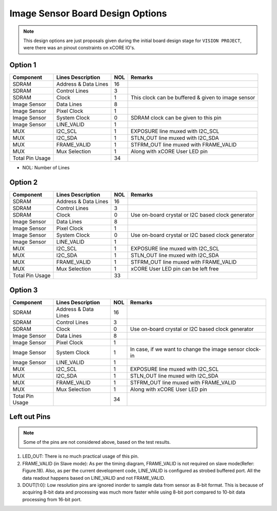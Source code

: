 Image Sensor Board Design Options
==================================

.. note:: This design options are just proposals given during the initial board design stage for ``VISION PROJECT``, were there was an pinout constraints on xCORE IO's. 

Option 1
--------

.. list-table::
 :header-rows: 1

 * - Component
   - Lines Description
   - NOL
   - Remarks
 * - SDRAM
   - Address & Data Lines
   - 16
   - 
 * - SDRAM
   - Control Lines
   - 3
   - 
 * - SDRAM
   - Clock
   - 1
   - This clock can be buffered & given to image sensor
 * - Image Sensor
   - Data Lines
   - 8
   - 
 * - Image Sensor
   - Pixel Clock
   - 1
   -
 * - Image Sensor
   - System Clock
   - 0
   - SDRAM clock can be given to this pin
 * - Image Sensor
   - LINE_VALID
   - 1
   - 
 * - MUX
   - I2C_SCL
   - 1
   - EXPOSURE line muxed with I2C_SCL
 * - MUX
   - I2C_SDA
   - 1
   - STLN_OUT line muxed with I2C_SDA
 * - MUX
   - FRAME_VALID
   - 1
   - STFRM_OUT line muxed with FRAME_VALID
 * - MUX
   - Mux Selection
   - 1
   - Along with xCORE User LED pin
 * - Total Pin Usage
   -
   - 34
   -

- NOL: Number of Lines

Option 2
--------

.. list-table::
 :header-rows: 1

 * - Component
   - Lines Description
   - NOL
   - Remarks
 * - SDRAM
   - Address & Data Lines
   - 16
   - 
 * - SDRAM
   - Control Lines
   - 3
   - 
 * - SDRAM
   - Clock
   - 0
   - Use on-board crystal or I2C based clock generator
 * - Image Sensor
   - Data Lines
   - 8
   - 
 * - Image Sensor
   - Pixel Clock
   - 1
   -
 * - Image Sensor
   - System Clock
   - 0
   - Use on-board crystal or I2C based clock generator
 * - Image Sensor
   - LINE_VALID
   - 1
   - 
 * - MUX
   - I2C_SCL
   - 1
   - EXPOSURE line muxed with I2C_SCL
 * - MUX
   - I2C_SDA
   - 1
   - STLN_OUT line muxed with I2C_SDA
 * - MUX
   - FRAME_VALID
   - 1
   - STFRM_OUT line muxed with FRAME_VALID
 * - MUX
   - Mux Selection
   - 1
   - xCORE User LED pin can be left free
 * - Total Pin Usage
   -
   - 33
   -

Option 3
--------

.. list-table::
 :header-rows: 1

 * - Component
   - Lines Description
   - NOL
   - Remarks
 * - SDRAM
   - Address & Data Lines
   - 16
   - 
 * - SDRAM
   - Control Lines
   - 3
   - 
 * - SDRAM
   - Clock
   - 0
   - Use on-board crystal or I2C based clock generator
 * - Image Sensor
   - Data Lines
   - 8
   - 
 * - Image Sensor
   - Pixel Clock
   - 1
   -
 * - Image Sensor
   - System Clock
   - 1
   - In case, if we want to change the image sensor clock-in
 * - Image Sensor
   - LINE_VALID
   - 1
   - 
 * - MUX
   - I2C_SCL
   - 1
   - EXPOSURE line muxed with I2C_SCL
 * - MUX
   - I2C_SDA
   - 1
   - STLN_OUT line muxed with I2C_SDA
 * - MUX
   - FRAME_VALID
   - 1
   - STFRM_OUT line muxed with FRAME_VALID
 * - MUX
   - Mux Selection
   - 1
   - Along with xCORE User LED pin
 * - Total Pin Usage
   -
   - 34
   -

Left out Pins
-------------
.. note:: Some of the pins are not considered above, based on the test results.

#. LED_OUT: There is no much practical usage of this pin.
#. FRAME_VALID (in Slave mode): As per the timing diagram, FRAME_VALID is not required on slave mode(Refer: Figure.18). Also, as per the current development code, LINE_VALID is configured as strobed buffered port. All the data readout happens based on LINE_VALID and not FRAME_VALID.
#. DOUT[1:0]: Low resolution pins are ignored inorder to sample data from sensor as 8-bit format. This is because of acquiring 8-bit data and processing was much more faster while using 8-bit port compared to 10-bit data processing from 16-bit port.
